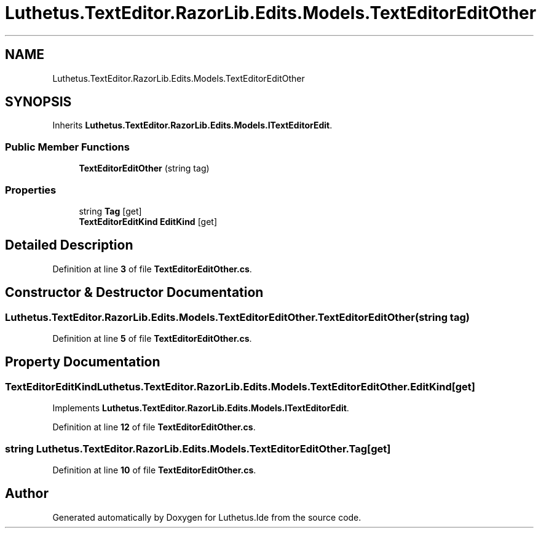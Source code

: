.TH "Luthetus.TextEditor.RazorLib.Edits.Models.TextEditorEditOther" 3 "Version 1.0.0" "Luthetus.Ide" \" -*- nroff -*-
.ad l
.nh
.SH NAME
Luthetus.TextEditor.RazorLib.Edits.Models.TextEditorEditOther
.SH SYNOPSIS
.br
.PP
.PP
Inherits \fBLuthetus\&.TextEditor\&.RazorLib\&.Edits\&.Models\&.ITextEditorEdit\fP\&.
.SS "Public Member Functions"

.in +1c
.ti -1c
.RI "\fBTextEditorEditOther\fP (string tag)"
.br
.in -1c
.SS "Properties"

.in +1c
.ti -1c
.RI "string \fBTag\fP\fR [get]\fP"
.br
.ti -1c
.RI "\fBTextEditorEditKind\fP \fBEditKind\fP\fR [get]\fP"
.br
.in -1c
.SH "Detailed Description"
.PP 
Definition at line \fB3\fP of file \fBTextEditorEditOther\&.cs\fP\&.
.SH "Constructor & Destructor Documentation"
.PP 
.SS "Luthetus\&.TextEditor\&.RazorLib\&.Edits\&.Models\&.TextEditorEditOther\&.TextEditorEditOther (string tag)"

.PP
Definition at line \fB5\fP of file \fBTextEditorEditOther\&.cs\fP\&.
.SH "Property Documentation"
.PP 
.SS "\fBTextEditorEditKind\fP Luthetus\&.TextEditor\&.RazorLib\&.Edits\&.Models\&.TextEditorEditOther\&.EditKind\fR [get]\fP"

.PP
Implements \fBLuthetus\&.TextEditor\&.RazorLib\&.Edits\&.Models\&.ITextEditorEdit\fP\&.
.PP
Definition at line \fB12\fP of file \fBTextEditorEditOther\&.cs\fP\&.
.SS "string Luthetus\&.TextEditor\&.RazorLib\&.Edits\&.Models\&.TextEditorEditOther\&.Tag\fR [get]\fP"

.PP
Definition at line \fB10\fP of file \fBTextEditorEditOther\&.cs\fP\&.

.SH "Author"
.PP 
Generated automatically by Doxygen for Luthetus\&.Ide from the source code\&.
